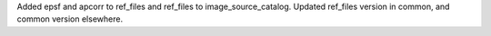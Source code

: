 Added epsf and apcorr to ref_files and ref_files to image_source_catalog. Updated ref_files version in common, and common version elsewhere.
